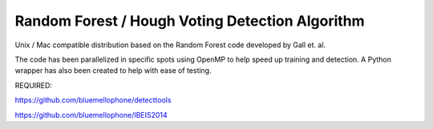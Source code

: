 Random Forest / Hough Voting Detection Algorithm
================================================

Unix / Mac compatible distribution based on the Random Forest code developed by Gall et. al.

The code has been parallelized in specific spots using OpenMP to help speed up training
and detection.  A Python wrapper has also been created to help with ease of testing.

REQUIRED:

https://github.com/bluemellophone/detecttools

https://github.com/bluemellophone/IBEIS2014
